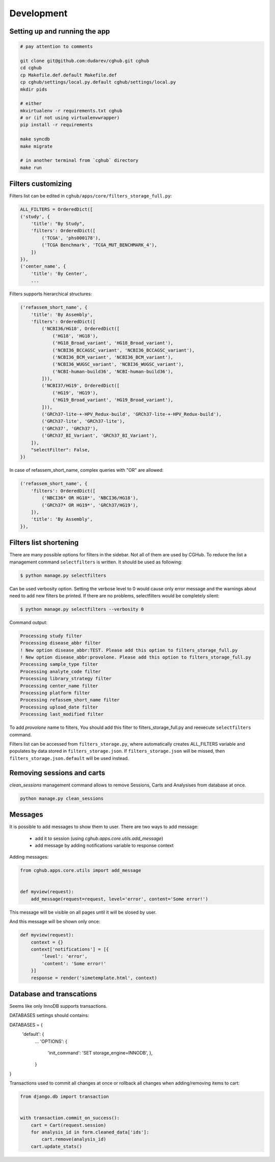 .. About development

Development
============================================

-------------------------------
Setting up and running the app
-------------------------------

.. code-block:: bash

    # pay attention to comments

    git clone git@github.com:dudarev/cghub.git cghub
    cd cghub
    cp Makefile.def.default Makefile.def
    cp cghub/settings/local.py.default cghub/settings/local.py
    mkdir pids

    # either
    mkvirtualenv -r requirements.txt cghub
    # or (if not using virtualenvwrapper)
    pip install -r requirements

    make syncdb
    make migrate

    # in another terminal from `cghub` directory
    make run

-----------------------
Filters customizing
-----------------------

Filters list can be edited in ``cghub/apps/core/filters_storage_full.py``:

.. code-block:: python

    ALL_FILTERS = OrderedDict([
    ('study', {
        'title': "By Study",
        'filters': OrderedDict([
            ('TCGA', 'phs000178'),
            ('TCGA Benchmark', 'TCGA_MUT_BENCHMARK_4'),
        ])
    }),
    ('center_name', {
        'title': 'By Center',
        ...

Filters supports hierarchical structures:

.. code-block:: python

    ('refassem_short_name', {
        'title': 'By Assembly',
        'filters': OrderedDict([
            ('NCBI36/HG18', OrderedDict([
                ('HG18', 'HG18'),
                ('HG18_Broad_variant', 'HG18_Broad_variant'),
                ('NCBI36_BCCAGSC_variant', 'NCBI36_BCCAGSC_variant'),
                ('NCBI36_BCM_variant', 'NCBI36_BCM_variant'),
                ('NCBI36_WUGSC_variant', 'NCBI36_WUGSC_variant'),
                ('NCBI-human-build36', 'NCBI-human-build36'),
            ])),
            ('NCBI37/HG19', OrderedDict([
                ('HG19', 'HG19'),
                ('HG19_Broad_variant', 'HG19_Broad_variant'),
            ])),
            ('GRCh37-lite-+-HPV_Redux-build', 'GRCh37-lite-+-HPV_Redux-build'),
            ('GRCh37-lite', 'GRCh37-lite'),
            ('GRCh37', 'GRCh37'),
            ('GRCh37_BI_Variant', 'GRCh37_BI_Variant'),
        ]),
        "selectFilter": False,
    })

In case of refassem_short_name, complex queries with "OR" are allowed:

.. code-block:: python

    ('refassem_short_name', {
        'filters': OrderedDict([
            ('NBCI36* OR HG18*', 'NBCI36/HG18'),
            ('GRCh37* OR HG19*', 'GRCh37/HG19'),
        ]),
        'title': 'By Assembly',
    }),

----------------------------
Filters list shortening
----------------------------

There are many possible options for filters in the sidebar. Not all of them are used by CGHub. To reduce the list a management command ``selectfilters`` is written. It should be used as following:

.. code-block:: bash

    $ python manage.py selectfilters

Can be used verbosity option.
Setting the verbose level to 0 would cause only error message and the warnings about need to add new filters be printed. If there are no problems, selectfilters would be completely silent:

.. code-block:: bash

    $ python manage.py selectfilters --verbosity 0

Command output:

.. code-block:: bash

    Processing study filter
    Processing disease_abbr filter
    ! New option disease_abbr:TEST. Please add this option to filters_storage_full.py
    ! New option disease_abbr:provolone. Please add this option to filters_storage_full.py
    Processing sample_type filter
    Processing analyte_code filter
    Processing library_strategy filter
    Processing center_name filter
    Processing platform filter
    Processing refassem_short_name filter
    Processing upload_date filter
    Processing last_modified filter

To add `provolone` name to filters, You should add this filter to filters_storage_full.py and reexecute ``selectfilters`` command.

Filters list can be accessed from ``filters_storage.py``, where automatically creates ALL_FILTERS variable and populates by data stored in ``filters_storage.json``. If ``filters_storage.json`` will be missed, then ``filters_storage.json.default`` will be used instead.

---------------------------
Removing sessions and carts
---------------------------

`clean_sessions` management command allows to remove Sessions,
Carts and Analysises from database at once.

.. code-block:: bash

    python manage.py clean_sessions

--------
Messages
--------

It is possible to add messages to show them to user.
There are two ways to add message:

    - add it to session (using `cghub.apps.core.utils.add_message`)
    - add message by adding notifications variable to response context

Adding messages:

.. code-block:: python

    from cghub.apps.core.utils import add_message


    def myview(request):
        add_message(request=request, level='error', content='Some error!')

This message will be visible on all pages until it will be slosed by user.

And this message will be shown only once:

.. code-block:: python

    def myview(request):
        context = {}
        context['notifications'] = [{
            'level': 'error',
            'content': 'Some error!'
        }]
        response = render('simetemplate.html', context)

-------------------------
Database and transcations
-------------------------

Seems like only InnoDB supports transactions.

DATABASES settings should contains:

.. code-block:: python

DATABASES = {
    'default': {
        ...
        'OPTIONS': {
            'init_command': 'SET storage_engine=INNODB',
            },
        }
}

Transactions used to commit all changes at once or rollback all changes when adding/removing items to cart:

.. code-block:: python

    from django.db import transaction


    with transaction.commit_on_success():
        cart = Cart(request.session)
        for analysis_id in form.cleaned_data['ids']:
            cart.remove(analysis_id)
        cart.update_stats()
